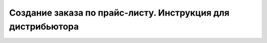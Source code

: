 Создание заказа по прайс-листу. Инструкция для дистрибьютора
#########################################################
